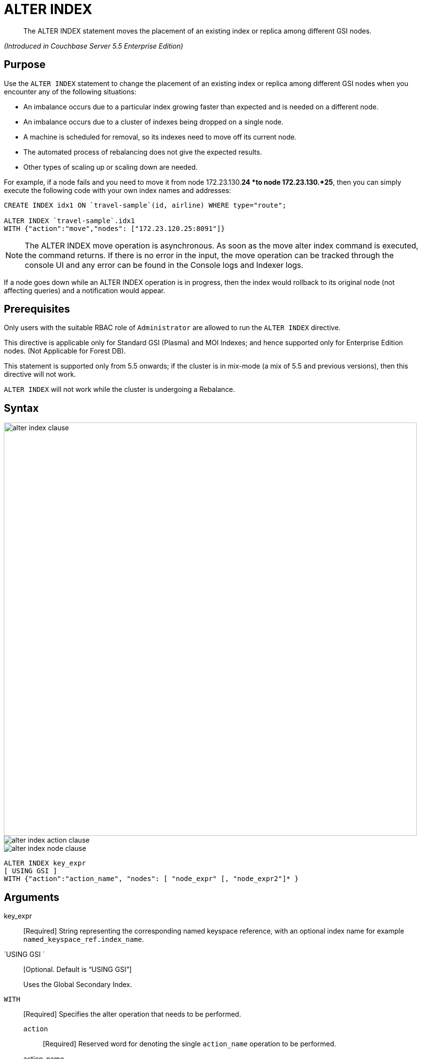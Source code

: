 [#untitled1]
= ALTER INDEX

[abstract]
The ALTER INDEX statement moves the placement of an existing index or replica among different GSI nodes.

_(Introduced in Couchbase Server 5.5 Enterprise Edition)_

[#section_rqx_3p4_2cb]
== Purpose

Use the `ALTER INDEX` statement to change the placement of an existing index or replica among different GSI nodes when you encounter any of the following situations:

[#ul_xql_qwn_scb]
* An imbalance occurs due to a particular index growing faster than expected and is needed on a different node.
* An imbalance occurs due to a cluster of indexes being dropped on a single node.
* A machine is scheduled for removal, so its indexes need to move off its current node.
* The automated process of rebalancing does not give the expected results.
* Other types of scaling up or scaling down are needed.

For example, if a node fails and you need to move it from node 172.23.130.*24 *to node 172.23.130.*25*, then you can simply execute the following code with your own index names and addresses:

----
CREATE INDEX idx1 ON `travel-sample`(id, airline) WHERE type="route";

ALTER INDEX `travel-sample`.idx1 
WITH {"action":"move","nodes": ["172.23.120.25:8091"]}
----

NOTE: The ALTER INDEX move operation is asynchronous.
As soon as the move alter index command is executed, the command returns.
If there is no error in the input, the move operation can be tracked through the console UI and any error can be found in the Console logs and Indexer logs.

If a node goes down while an ALTER INDEX operation is in progress, then the index would rollback to its original node (not affecting queries) and a notification would appear.

[#section_y2w_kp4_2cb]
== Prerequisites

Only users with the suitable RBAC role of `Administrator` are allowed to run the `ALTER INDEX` directive.

This directive is applicable only for Standard GSI (Plasma) and MOI Indexes; and hence supported only for Enterprise Edition nodes.
(Not Applicable for Forest DB).

This statement is supported only from 5.5 onwards; if the cluster is in mix-mode (a mix of 5.5 and previous versions), then this directive will not work.

`ALTER INDEX` will not work while the cluster is undergoing a Rebalance.

[#section_kgg_sp4_2cb]
== Syntax

[#image_z3k_gd4_scb]
image::n1ql-language-reference/images/alter-index-clause.png[,850]

[#image_cxg_qd4_scb]
image::n1ql-language-reference/images/alter-index_action-clause.png[]

[#image_dvw_vd4_scb]
image::n1ql-language-reference/images/alter-index_node-clause.png[]

----
ALTER INDEX key_expr
[ USING GSI ]
WITH {"action":"action_name", "nodes": [ "node_expr" [, "node_expr2"]* }
----

[#section_xz5_gt4_2cb]
== Arguments

key_expr:: [Required] String representing the corresponding named keyspace reference, with an optional index name for example `named_keyspace_ref.index_name`.

`USING GSI `::
[Optional.
Default is "`USING GSI`"]
+
Uses the Global Secondary Index.

`WITH`:: [Required] Specifies the alter operation that needs to be performed.
`action`;; [Required] Reserved word for denoting the single [.var]`action_name` operation to be performed.
action_name;;
move::: [Required] Moves only 1 index (or its replica) at a time to a different node while not making any changes to the index topology, for example, the number of replicas remain the same.
+
NOTE: The length of the nodes array must be equal to the number of index replicas.
`nodes`;; [Required] Reserved word for denoting the node list that specifies the new destination nodes for the index and its replicas.
+
NOTE: The full node list needs to be specified even if only 1 replica needs to be moved.
node_expr;; [Required] String of the destination node address or addresses.

[#section_lff_jw4_2cb]
== Return Value

If the `ALTER INDEX` succeeds, then:

[#ul_nhl_5w4_2cb]
* The Query Workbench will show ` {  Results: []  }`
* The index progress will be visible on the UI.
* After the movement is complete, the new indexes will begin to service query scans.
* The command line will display the new index nodes.

If the `ALTER INDEX` fails, then:

[#ul_egx_nw4_2cb]
* The original indexes will continue to service query scans.
* The UI Log and Query Workbench will have the appropriate error message.
* Some common errors include:
+
[#table_bqb_vf4_scb]
|===
| Error Message | Possible Cause

| `GSI index xxxxxxxx not found`
* Mistyped an index name
| 

| `Missing Node Information For Move Index`
* Mistyped `"node"` instead of `"nodes"`
* Mistyped punctuation or other item
| 

| `No Index Movement Required for Specified Destination List`
* Entered the current node instead of the target node
| 

| `syntax error - at \",\"`
* Missed a double-quote mark (`"`)
| 

| `Unable to find Index service for destination xxx.xxx.xxx.xxx:8091 or destination is not part of the cluster`
* Address doesn't exist or was mistyped
* Node isn't running
* Node not properly added to the cluster
| 

| `Unsupported action value`
* Mistyped the `"action"`
| 
|===

[#section_izg_dx4_2cb]
== Examples

When using the below examples, make sure Couchbase Server 5.5 Enterprise Edition is already running on the named nodes.

*Example 1: Move the def_faa index from one node to another.*

Create a cluster of 3 nodes and then go to *Settings > Sample buckets* to install the `travel-sample` bucket.
The indexes will then be installed in a round-robin fashion and distributed over the 3 nodes.
Then move the `def_faa` index from the first node (192.168.10.*10* in the screenshot) to the second node (192.168.10.*11* in the screenshot).

[#image_y3g_n34_scb]
image::n1ql-language-reference/images/alter-index_servers_step1.png[]

----
ALTER INDEX `travel-sample`.def_faa
WITH {"action":"move","nodes": ["192.168.10.11:8091"]}
----

You should see:

----
{
  "results": []
}
----

[#image_w41_v34_scb]
image::n1ql-language-reference/images/alter-index_servers_step2.png[]

*Example 2: Create and move an index replica from one node to another.*

Create an index on node 192.168.10.10 with a replica on node 192.168.10.11, then move its replica from node 192.168.10.*11* to 192.168.10.*12*.

----
CREATE INDEX country_idx ON `travel-sample`(country, city) 
       WHERE type="route" USING GSI 
       WITH {"nodes":["192.168.10.10:8091", "192.168.10.11:8091"]};


ALTER INDEX `travel-sample`.country_idx
WITH {"action":"move","nodes": ["192.168.10.10:8091", "172.23.120.12:8091"]}
----

Create an index on node 192.168.10.10 with replicas on nodes 192.168.10.*11* and 192.168.10.*12*, then move the replicas to nodes 192.168.10.*13* and 192.168.10.*14*.

----
CREATE INDEX country_idx ON `travel-sample`(country, city) 
WITH {"nodes": ["192.168.10.10:8091", "192.168.10.11:8091", "192.168.10.12:8091"]}

ALTER INDEX `travel-sample`.country_idx
WITH {"action":"move","nodes": 
      ["192.168.10.10:8091", "192.168.10.13:8091", "192.168.10.14:8091"]}
----

[#section_gdh_3j4_scb]
== #Anonymous Section#

NOTE: To avoid any downtime, before removing a replica (or index), first create an equivalent index for your queries to continue using.

If you created an index on node 192.168.10.10 with replicas on nodes 192.168.10.11 and 192.168.10.12 and later decided you didn't want the 2nd replica, then you'll need to remove the index (which removes all replicas) and then re-create the index with only one replica.

----
CREATE INDEX country_idx ON `travel-sample`(country, city) 
WHERE type="route" USING GSI 
WITH {"nodes":["192.168.10.10:8091", "192.168.10.11:8091", "192.168.10.12:8091"]};


DROP INDEX `travel-sample`.country_idx;

CREATE INDEX country_idx ON `travel-sample`(country, city) 
WHERE type="route" USING GSI 
WITH {"nodes":["192.168.10.10:8091", "192.168.10.11:8091"]};
----

[#section_zng_vvk_1cb]
== #Anonymous Section#

// ### TBD ###  <b>Example 5: Creating new replicas.</b></p><p>Create an index
//                 on<codeblock>CREATE INDEX</codeblock></p><p>
//                 ### TBD ###  <b>Example 6: Deleting replicas.</b></p><p>Create an index on node
//                 51<codeblock>CREATE INDEX</codeblock></p>
// </p></section>
//         <section id="section_v4d_4vj_1cb">
//             <title>Related Links</title>
//             <p>
//                 <table frame="none" rowsep="0" colsep="0" id="table_bgr_lwr_1cb">
//                     <tgroup cols="2" align="left">
//                         <colspec colname="c1" colnum="1" colwidth="1*"/>
//                         <colspec colname="c2" colnum="2" colwidth="4*"/>
//                         <tbody>
//                             <row>
//                                 <entry/>
//                                 <entry/>
//                             </row>
//                             <row>
//                                 <entry/>
//                                 <entry/>
//                             </row>
//                             <row>
//                                 <entry/>
//                                 <entry/>
//                             </row>
//                             <row>
//                                 <entry/>
//                                 <entry/>
//                             </row>
//                         </tbody>
//                     </tgroup>
//                 </table>
